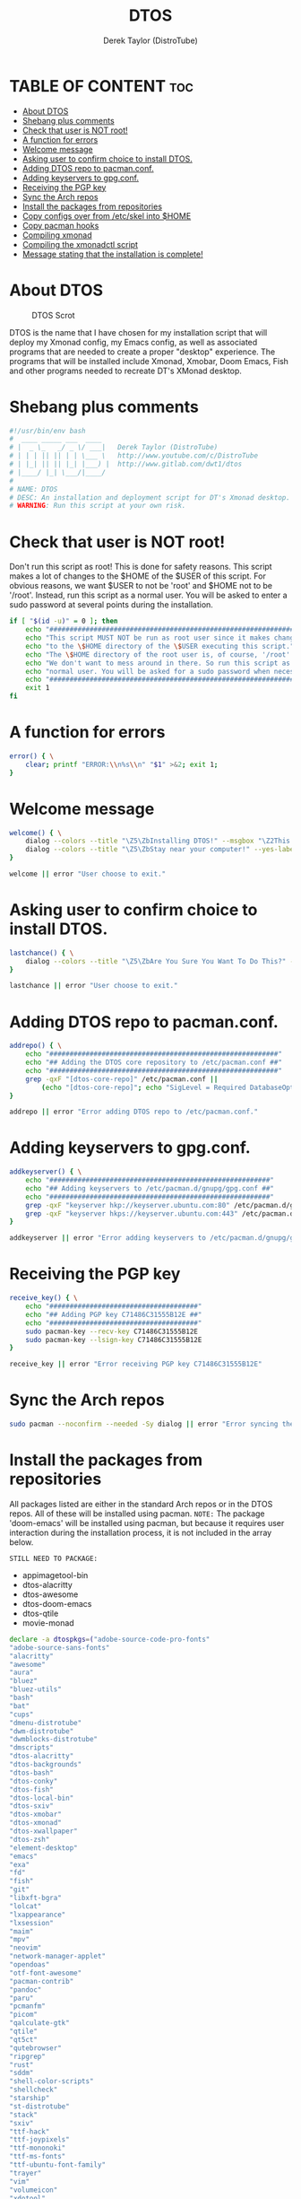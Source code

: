 #+TITLE: DTOS
#+DESCRIPTION: A post-installation script to install DT's xmonad desktop on an Arch-based distro.
#+AUTHOR: Derek Taylor (DistroTube)
#+PROPERTY: header-args :tangle dtos.sh
#+STARTUP: showeverything

* TABLE OF CONTENT :toc:
- [[#about-dtos][About DTOS]]
- [[#shebang-plus-comments][Shebang plus comments]]
- [[#check-that-user-is-not-root][Check that user is NOT root!]]
- [[#a-function-for-errors][A function for errors]]
- [[#welcome-message][Welcome message]]
- [[#asking-user-to-confirm-choice-to-install-dtos][Asking user to confirm choice to install DTOS.]]
- [[#adding-dtos-repo-to-pacmanconf][Adding DTOS repo to pacman.conf.]]
- [[#adding-keyservers-to-gpgconf][Adding keyservers to gpg.conf.]]
- [[#receiving-the-pgp-key][Receiving the PGP key]]
- [[#sync-the-arch-repos][Sync the Arch repos]]
- [[#install-the-packages-from-repositories][Install the packages from repositories]]
- [[#copy-configs-over-from-etcskel-into-home][Copy configs over from /etc/skel into $HOME]]
- [[#copy-pacman-hooks][Copy pacman hooks]]
- [[#compiling-xmonad][Compiling xmonad]]
- [[#compiling-the-xmonadctl-script][Compiling the xmonadctl script]]
- [[#message-stating-that-the-installation-is-complete][Message stating that the installation is complete!]]

* About DTOS
#+CAPTION: DTOS Scrot
#+ATTR_HTML: :alt DTOS scrot :title DTOS Scrot :align left
[[https://gitlab.com/dwt1/dotfiles/-/raw/master/.screenshots/dtos-thumb-01.png]]

DTOS is the name that I have chosen for my installation script that will deploy my Xmonad config, my Emacs config, as well as associated programs that are needed to create a proper "desktop" experience.  The programs that will be installed include Xmonad, Xmobar, Doom Emacs, Fish and other programs needed to recreate DT's XMonad desktop.

* Shebang plus comments
#+begin_src bash
#!/usr/bin/env bash
#  ____ _____ ___  ____
# |  _ \_   _/ _ \/ ___|   Derek Taylor (DistroTube)
# | | | || || | | \___ \   http://www.youtube.com/c/DistroTube
# | |_| || || |_| |___) |  http://www.gitlab.com/dwt1/dtos
# |____/ |_| \___/|____/
#
# NAME: DTOS
# DESC: An installation and deployment script for DT's Xmonad desktop.
# WARNING: Run this script at your own risk.

#+end_src
* Check that user is NOT root!
Don't run this script as root!  This is done for safety reasons.  This script makes a lot of changes to the $HOME of the $USER of this script.  For obvious reasons, we want $USER to not be 'root' and $HOME not to be '/root'.  Instead, run this script as a normal user.  You will be asked to enter a sudo password at several points during the installation.

#+begin_src bash
if [ "$(id -u)" = 0 ]; then
    echo "##################################################################"
    echo "This script MUST NOT be run as root user since it makes changes"
    echo "to the \$HOME directory of the \$USER executing this script."
    echo "The \$HOME directory of the root user is, of course, '/root'."
    echo "We don't want to mess around in there. So run this script as a"
    echo "normal user. You will be asked for a sudo password when necessary."
    echo "##################################################################"
    exit 1
fi
#+end_src

* A function for errors
#+begin_src bash
error() { \
    clear; printf "ERROR:\\n%s\\n" "$1" >&2; exit 1;
}
#+end_src

* Welcome message
#+begin_src bash
welcome() { \
    dialog --colors --title "\Z5\ZbInstalling DTOS!" --msgbox "\Z2This is a script that will install what I sarcastically call \Z5DTOS (DT's operating system)\Zn\Z2. It's really just an installation script for those that want to try out my XMonad desktop.  We will add DTOS repos to Pacman and install the XMonad tiling window manager, the Xmobar panel, the Alacritty terminal, the Fish shell, Doom Emacs and many other essential programs needed to make my dotfiles work correctly.\\n\\n-DT (Derek Taylor, aka DistroTube)" 16 60
    dialog --colors --title "\Z5\ZbStay near your computer!" --yes-label "Continue" --no-label "Exit" --yesno "\Z2This script is not allowed to be run as root. But you will be asked to enter your root password at various points during this installation. This is to give PACMAN the necessary permissions to install the software." 8 60
}

welcome || error "User choose to exit."
#+end_src

* Asking user to confirm choice to install DTOS.
#+begin_src bash
lastchance() { \
    dialog --colors --title "\Z5\ZbAre You Sure You Want To Do This?" --yes-label "Begin Installation" --no-label "Exit" --yesno "\Z2Shall we begin installing DTOS?" 8 60 || { clear; exit 1; }
}

lastchance || error "User choose to exit."
#+end_src

* Adding DTOS repo to pacman.conf.
#+begin_src bash
addrepo() { \
    echo "#########################################################"
    echo "## Adding the DTOS core repository to /etc/pacman.conf ##"
    echo "#########################################################"
    grep -qxF "[dtos-core-repo]" /etc/pacman.conf ||
        (echo "[dtos-core-repo]"; echo "SigLevel = Required DatabaseOptional"; echo "Server = https://gitlab.com/dwt1/\$repo/-/raw/main/\$arch") | sudo tee -a /etc/pacman.conf
}

addrepo || error "Error adding DTOS repo to /etc/pacman.conf."
#+end_src

* Adding keyservers to gpg.conf.
#+begin_src bash
addkeyserver() { \
    echo "#######################################################"
    echo "## Adding keyservers to /etc/pacman.d/gnupg/gpg.conf ##"
    echo "#######################################################"
    grep -qxF "keyserver hkp://keyserver.ubuntu.com:80" /etc/pacman.d/gnupg/gpg.conf || echo "keyserver hkp://keyserver.ubuntu.com:80" | sudo tee -a /etc/pacman.d/gnupg/gpg.conf
    grep -qxF "keyserver hkps://keyserver.ubuntu.com:443" /etc/pacman.d/gnupg/gpg.conf || echo "keyserver hkps://keyserver.ubuntu.com:443" | sudo tee -a /etc/pacman.d/gnupg/gpg.conf
}

addkeyserver || error "Error adding keyservers to /etc/pacman.d/gnupg/gpg.conf"
#+end_src

* Receiving the PGP key
#+begin_src bash
receive_key() { \
    echo "#####################################"
    echo "## Adding PGP key C71486C31555B12E ##"
    echo "#####################################"
    sudo pacman-key --recv-key C71486C31555B12E
    sudo pacman-key --lsign-key C71486C31555B12E
}

receive_key || error "Error receiving PGP key C71486C31555B12E"
#+end_src

* Sync the Arch repos
#+begin_src bash
sudo pacman --noconfirm --needed -Sy dialog || error "Error syncing the repos."
#+end_src

* Install the packages from repositories
All packages listed are either in the standard Arch repos or in the DTOS repos. All of these will be installed using pacman. =NOTE:= The package 'doom-emacs' will be installed using pacman, but because it requires user interaction during the installation process, it is not included in the array below.

=STILL NEED TO PACKAGE:=
+ appimagetool-bin
+ dtos-alacritty
+ dtos-awesome
+ dtos-doom-emacs
+ dtos-qtile
+ movie-monad

#+begin_src bash
declare -a dtospkgs=("adobe-source-code-pro-fonts"
"adobe-source-sans-fonts"
"alacritty"
"awesome"
"aura"
"bluez"
"bluez-utils"
"bash"
"bat"
"cups"
"dmenu-distrotube"
"dwm-distrotube"
"dwmblocks-distrotube"
"dmscripts"
"dtos-alacritty"
"dtos-backgrounds"
"dtos-bash"
"dtos-conky"
"dtos-fish"
"dtos-local-bin"
"dtos-sxiv"
"dtos-xmobar"
"dtos-xmonad"
"dtos-xwallpaper"
"dtos-zsh"
"element-desktop"
"emacs"
"exa"
"fd"
"fish"
"git"
"libxft-bgra"
"lolcat"
"lxappearance"
"lxsession"
"maim"
"mpv"
"neovim"
"network-manager-applet"
"opendoas"
"otf-font-awesome"
"pacman-contrib"
"pandoc"
"paru"
"pcmanfm"
"picom"
"qalculate-gtk"
"qtile"
"qt5ct"
"qutebrowser"
"ripgrep"
"rust"
"sddm"
"shell-color-scripts"
"shellcheck"
"starship"
"st-distrotube"
"stack"
"sxiv"
"ttf-hack"
"ttf-joypixels"
"ttf-mononoki"
"ttf-ms-fonts"
"ttf-ubuntu-font-family"
"trayer"
"vim"
"volumeicon"
"xdotool"
"xf86-video-qxl"
"xf86-video-intel"
"xf86-video-amdgpu"
"xf86-video-nouveau"
"xmonad"
"xmonad-contrib"
"xmobar"
"xorg-server"
"xorg-xkill"
"xorg-xmessage"
"xorg-xprop"
"xorg-xrdb"
"xorg-xset"
"xorg-xsetroot"
"xterm"
"xwallpaper"
"yad"
"zathura"
"zsh")

for x in "${dtospkgs[@]}"; do
    sudo pacman --noconfirm --needed -S "$x"
done

echo "#########################################################"
echo "## Installing Doom Emacs. This may take a few minutes. ##"
echo "#########################################################"
[ -d ~/.emacs.d ] && mv ~/.emacs.d ~/.emacs.d.bak.$(date +"%Y%m%d_%H%M%S")
[ -f ~/.emacs ] && mv ~/.emacs ~/.emacs.bak.$(date +"%Y%m%d_%H%M%S")
git clone --depth 1 https://github.com/hlissner/doom-emacs ~/.emacs.d
~/.emacs.d/bin/doom install
#+end_src

* Copy configs over from /etc/skel into $HOME
While it would be easier to make packages that could install DTOS configs directly to the appropriate places in the $HOME folder, pacman does not allow for this.  Pacman is not allowed to touch $HOME ever!  So instead, all DTOS configs are placed in /etc/skel and then copied over to $HOME.  A backup of config is created. BEWARE!

=NOTE:= The /etc/skel directory contains files and directories that are automatically copied over to a new user's home directory when such user is created by the 'useradd' or the 'adduser' program, depending on your Linux distro.
#+begin_src bash
echo "################################################################"
echo "## Copying DTOS configuration files from /etc/skel into \$HOME ##"
echo "################################################################"
[ ! -d /etc/skel ] && sudo mkdir /etc/skel
[ -d /etc/skel ] && mkdir ~/skel-backup-$(date +%Y.%m.%d-%H%M) && cp -Rf /etc/skel ~/skel-backup-$(date +%Y.%m.%d-%H%M)
[ ! -d ~/.config ] && mkdir ~/.config
[ -d ~/.config ] && mkdir ~/.config-backup-$(date +%Y.%m.%d-%H%M) && cp -Rf ~/.config ~/.config-backup-$(date +%Y.%m.%d-%H%M)
cd /etc/skel && cp -Rf . ~ && cd -
#+end_src

* Copy pacman hooks
The following pacman hooks force xmonad to recompile every time there are updates to xmonad or the haskell libraries.
#+begin_src bash
cp /etc/skel/.xmonad/pacman-hooks/recompile-xmonad.hook /etc/pacman.d/hooks/
cp /etc/skel/.xmonad/pacman-hooks/recompile-xmonadh.hook /etc/pacman.d/hooks/
#+end_src

* Compiling xmonad
=NOTE:= May not be needed if moving the pacman hooks works as expected.
#+begin_src bash
xmonad_recompile() { \
    echo "########################"
    echo "## Recompiling XMonad ##"
    echo "########################"
    xmonad --recompile
}

xmonad_recompile || error "Error recompiling Xmonad!"
#+end_src

* Compiling the xmonadctl script
#+begin_src bash
xmonadctl_compile() { \
    echo "####################################"
    echo "## Compiling the xmonadctl script ##"
    echo "####################################"
    ghc -dynamic "$HOME"/.xmonad/xmonadctl.hs
}

xmonadctl_compile || error "Error compiling the xmonadctl script!"
#+end_src

* Message stating that the installation is complete!
#+begin_src bash
loginmanager() { \
    dialog --colors --title "\Z5\ZbInstallation Complete!" --msgbox "\Z2Now logout of your current desktop environment or window manager and choose XMonad from your login manager.  ENJOY!" 10 60
}

loginmanager && echo "DTOS has been installed!"
#+end_src

